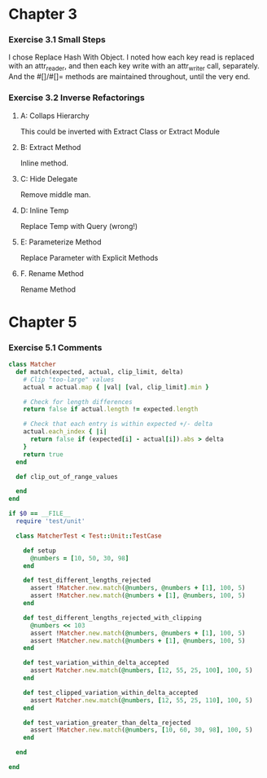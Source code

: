 
* Chapter 3

*** Exercise 3.1 Small Steps
    I chose Replace Hash With Object. I noted how each key read is
    replaced with an attr_reader, and then each key write with an attr_writer
    call, separately. And the #[]/#[]= methods are maintained throughout, until
    the very end.

*** Exercise 3.2 Inverse Refactorings

***** A: Collaps Hierarchy
      This could be inverted with Extract Class or Extract Module

***** B: Extract Method
      Inline method.

***** C: Hide Delegate
      Remove middle man.

***** D: Inline Temp
      Replace Temp with Query (wrong!)

***** E: Parameterize Method
      Replace Parameter with Explicit Methods

***** F. Rename Method
      Rename Method

* Chapter 5
  
*** Exercise 5.1 Comments

#+BEGIN_SRC ruby
  class Matcher
    def match(expected, actual, clip_limit, delta) 
      # Clip "too-large" values
      actual = actual.map { |val| [val, clip_limit].min }
  
      # Check for length differences
      return false if actual.length != expected.length
  
      # Check that each entry is within expected +/- delta
      actual.each_index { |i|
        return false if (expected[i] - actual[i]).abs > delta
      }
      return true
    end
  
    def clip_out_of_range_values
  
    end
  end
  
  if $0 == __FILE__
    require 'test/unit'
  
    class MatcherTest < Test::Unit::TestCase
  
      def setup
        @numbers = [10, 50, 30, 98]
      end
  
      def test_different_lengths_rejected
        assert !Matcher.new.match(@numbers, @numbers + [1], 100, 5)
        assert !Matcher.new.match(@numbers + [1], @numbers, 100, 5)
      end
  
      def test_different_lengths_rejected_with_clipping
        @numbers << 103
        assert !Matcher.new.match(@numbers, @numbers + [1], 100, 5)
        assert !Matcher.new.match(@numbers + [1], @numbers, 100, 5)
      end
  
      def test_variation_within_delta_accepted
        assert Matcher.new.match(@numbers, [12, 55, 25, 100], 100, 5)
      end
  
      def test_clipped_variation_within_delta_accepted
        assert Matcher.new.match(@numbers, [12, 55, 25, 110], 100, 5)
      end
  
      def test_variation_greater_than_delta_rejected
        assert !Matcher.new.match(@numbers, [10, 60, 30, 98], 100, 5)
      end
  
    end
  
  end
#+END_SRC
